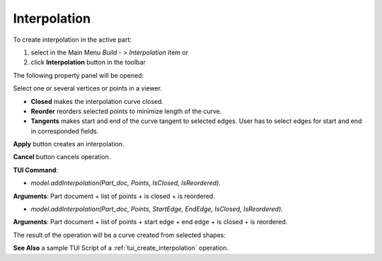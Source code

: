 
Interpolation
=============

To create interpolation in the active part:

#. select in the Main Menu *Build - > Interpolation* item  or
#. click **Interpolation** button in the toolbar

.. image:: images/feature_interpolation.png
  :align: center

.. centered::
  **Interpolation** button

The following property panel will be opened:

.. image:: images/Interpolation.png
  :align: center

.. centered::
  Create an interpolation

Select one or several vertices or points in a viewer.

- **Closed** makes the interpolation curve closed.

- **Reorder** reorders selected points to minimize length of the curve.

- **Tangents** makes start and end of the curve tangent to selected edges. User has to select edges for start and end in corresponded fields.

**Apply** button creates an interpolation.

**Cancel** button cancels operation. 

**TUI Command**:

- *model.addInterpolation(Part_doc, Points, IsClosed, IsReordered)*.

**Arguments**:   Part document + list of points + is closed + is reordered.

- *model.addInterpolation(Part_doc, Points, StartEdge, EndEdge, IsClosed, IsReordered)*.

**Arguments**:   Part document + list of points + start edge + end edge + is closed + is reordered.

The result of the operation will be a curve created from selected shapes:

.. image:: images/CreateInterpolation.png
  :align: center

.. centered::
  Result of the operation.

**See Also** a sample TUI Script of a :ref:`tui_create_interpolation` operation.
